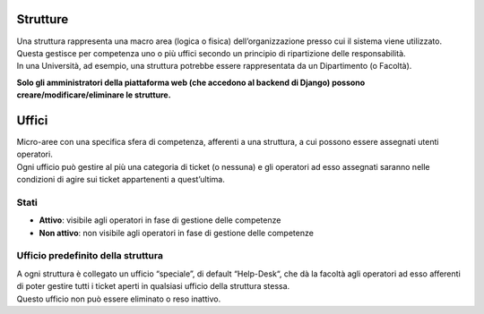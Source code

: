 .. django-form-builder documentation master file, created by
   sphinx-quickstart on Tue Jul  2 08:50:49 2019.
   You can adapt this file completely to your liking, but it should at least
   contain the root `toctree` directive.

Strutture
=========

| Una struttura rappresenta una macro area (logica o fisica) dell’organizzazione presso cui il sistema viene utilizzato.
| Questa gestisce per competenza uno o più uffici secondo un principio di ripartizione delle responsabilità.
| In una Università, ad esempio, una struttura potrebbe essere rappresentata da un Dipartimento (o Facoltà).

**Solo gli amministratori della piattaforma web (che accedono al backend di Django) possono creare/modificare/eliminare le strutture.**


Uffici
======

| Micro-aree con una specifica sfera di competenza, afferenti a una struttura, a cui possono essere assegnati utenti operatori.
| Ogni ufficio può gestire al più una categoria di ticket (o nessuna) e gli operatori ad esso assegnati saranno nelle condizioni di agire sui ticket appartenenti a quest’ultima.

Stati
-----

- **Attivo**: visibile agli operatori in fase di gestione delle competenze
- **Non attivo**: non visibile agli operatori in fase di gestione delle competenze

.. _ufficio_predefinito:

Ufficio predefinito della struttura
-----------------------------------

| A ogni struttura è collegato un ufficio “speciale”, di default “Help-Desk“, che dà la facoltà agli operatori ad esso afferenti di poter gestire tutti i ticket aperti in qualsiasi ufficio della struttura stessa. 
| Questo ufficio non può essere eliminato o reso inattivo.

